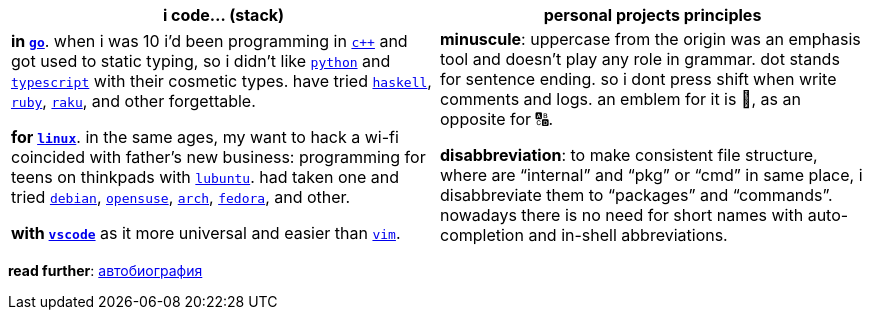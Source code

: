// adresses shorts
:wiki: https://w.wiki/


[cols="<1,<1"]
|===
| i code… (stack) | personal projects principles

| **in {wiki}9VuF[`go`]**. when i was 10 i'd been programming in
{wiki}35Gx[`c++`] and got used to static typing, so i didn't like
{wiki}PoF[`python`] and {wiki}5WMt[`typescript`] with their
cosmetic types. have tried {wiki}8yNr[`haskell`],
{wiki}9VuP[`ruby`], {wiki}9VuT[`raku`], and other forgettable.

**for {wiki}S5C[`linux`]**. in the same ages, my want to hack a wi-fi
coincided with father's new business: programming for teens on thinkpads with
{wiki}9VvY[`lubuntu`]. had taken one and tried
{wiki}9VuS[`debian`], {wiki}5kfD[`opensuse`],
{wiki}9VuV[`arch`], {wiki}7caP[`fedora`], and other.

**with {wiki}3oas[`vscode`]** as it more universal and easier than
{wiki}PoB[`vim`].

| **minuscule**: uppercase from the origin was an emphasis tool and doesn't play
any role in grammar. dot stands for sentence ending. so i dont press shift when
write comments and logs. an emblem for it is 🔡, as an opposite for 🔠.

**disabbreviation**: to make consistent file structure, where are "`internal`"
and "`pkg`" or "`cmd`" in same place, i disabbreviate them to "`packages`" and
"`commands`". nowadays there is no need for short names with auto-completion and
in-shell abbreviations.

|===


*read further*: link:ru/autobio.adoc[автобиография] 
